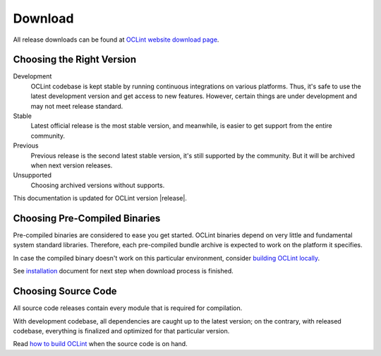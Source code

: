 Download
========

All release downloads can be found at `OCLint website download page`_.

Choosing the Right Version
--------------------------

Development
    OCLint codebase is kept stable by running continuous integrations on various platforms. Thus, it's safe to use the latest development version and get access to new features. However, certain things are under development and may not meet release standard.

Stable
    Latest official release is the most stable version, and meanwhile, is easier to get support from the entire community.

Previous
    Previous release is the second latest stable version, it's still supported by the community. But it will be archived when next version releases.

Unsupported
    Choosing archived versions without supports.

This documentation is updated for OCLint version |release|.

Choosing Pre-Compiled Binaries
------------------------------

Pre-compiled binaries are considered to ease you get started. OCLint binaries depend on very little and fundamental system standard libraries. Therefore, each pre-compiled bundle archive is expected to work on the platform it specifies.

In case the compiled binary doesn't work on this particular environment, consider `building OCLint locally <build.html>`_.

See `installation <installation.html>`_ document for next step when download process is finished.

Choosing Source Code
--------------------

All source code releases contain every module that is required for compilation.

With development codebase, all dependencies are caught up to the latest version; on the contrary, with released codebase, everything is finalized and optimized for that particular version.

Read `how to build OCLint <build.html>`_ when the source code is on hand.


.. _OCLint website download page: http://oclint.org/downloads.html
